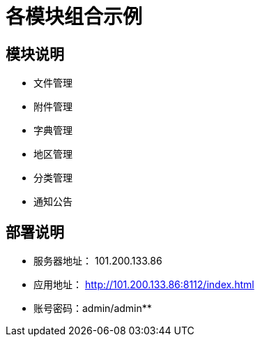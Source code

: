 = 各模块组合示例

== 模块说明

* 文件管理
* 附件管理
* 字典管理
* 地区管理
* 分类管理
* 通知公告

== 部署说明

* 服务器地址： 101.200.133.86
* 应用地址： http://101.200.133.86:8112/index.html
* 账号密码：admin/admin**
